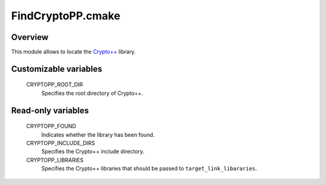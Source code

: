 FindCryptoPP.cmake
==================

Overview
--------

This module allows to locate the `Crypto++`__ library.

__ CryptoPP_

.. _CryptoPP: http://www.cryptopp.com/


Customizable variables
----------------------

  CRYPTOPP_ROOT_DIR
    Specifies the root directory of Crypto++.

Read-only variables
-------------------

  CRYPTOPP_FOUND
    Indicates whether the library has been found.

  CRYPTOPP_INCLUDE_DIRS
    Specifies the Crypto++ include directory.

  CRYPTOPP_LIBRARIES
    Specifies the Crypto++ libraries that should be passed to
    ``target_link_libararies``.
